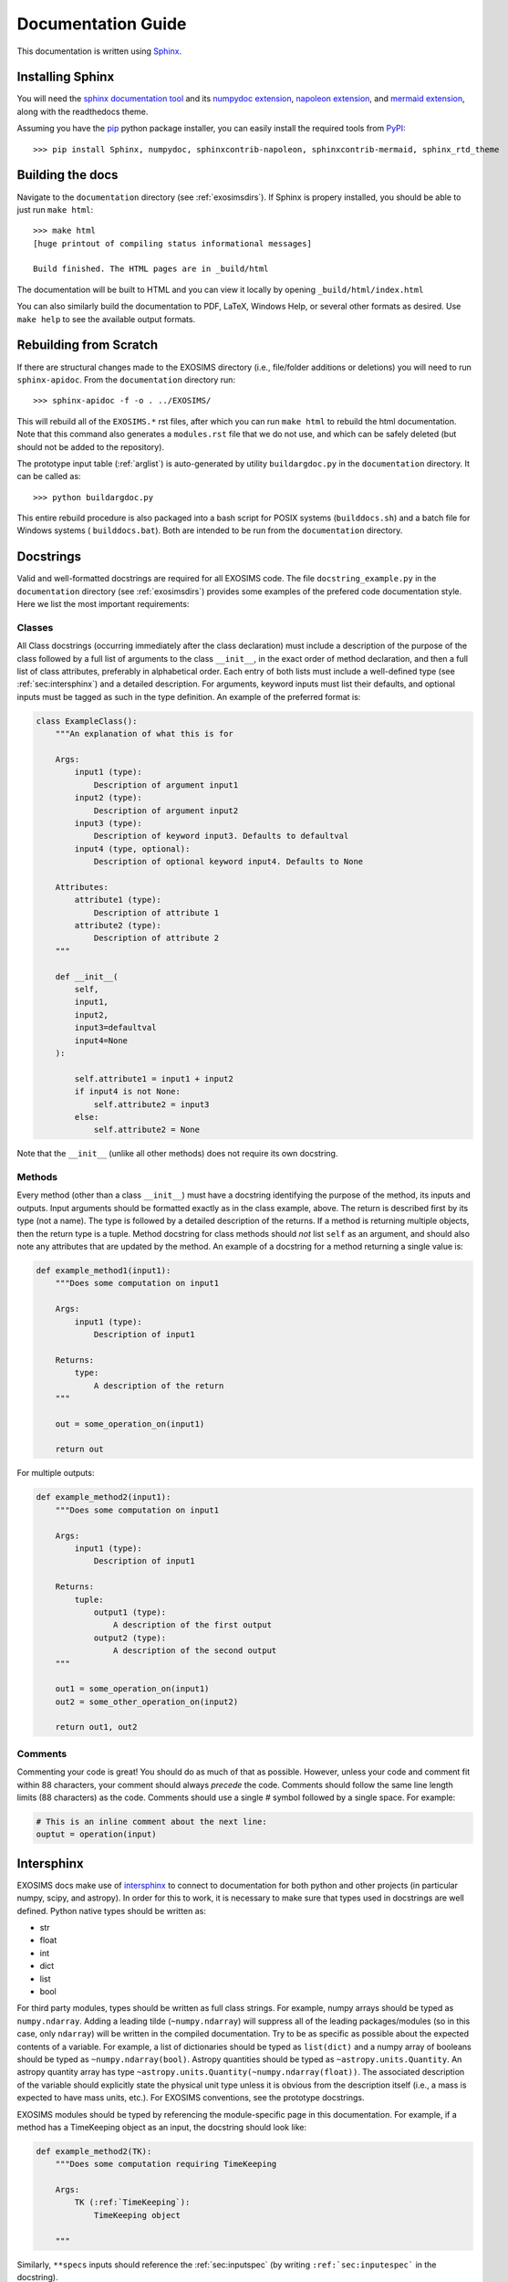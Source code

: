 .. _documentation:

Documentation Guide
######################

This documentation is written using `Sphinx <http://sphinx-doc.org/>`_.


Installing Sphinx
------------------

You will need the `sphinx documentation tool <http://sphinx-doc.org>`_ and 
its `numpydoc extension <https://pypi.python.org/pypi/numpydoc>`_, `napoleon extension <https://pypi.python.org/pypi/sphinxcontrib-napoleon>`_, and `mermaid extension <https://pypi.org/project/sphinxcontrib-mermaid/>`_, along with the readthedocs theme.

Assuming you have the `pip <http://www.pip-installer.org/en/latest/installing.html>`_ python package installer, 
you can easily install the required tools from `PyPI <https://pypi.python.org/pypi>`_::

   >>> pip install Sphinx, numpydoc, sphinxcontrib-napoleon, sphinxcontrib-mermaid, sphinx_rtd_theme

Building the docs
------------------

Navigate to the ``documentation`` directory (see :ref:`exosimsdirs`). If Sphinx is propery installed, you should be able to just run ``make html``::

    >>> make html
    [huge printout of compiling status informational messages]

    Build finished. The HTML pages are in _build/html

The documentation will be built to HTML and you can view it locally by opening ``_build/html/index.html`` 

You can also similarly build the documentation to PDF, LaTeX, Windows Help, or several other formats as desired. Use ``make help`` to see the available output formats. 

Rebuilding from Scratch
------------------------------

If there are structural changes made to the EXOSIMS directory (i.e., file/folder additions or deletions) you will need to run ``sphinx-apidoc``.  From the ``documentation`` directory run::

    >>> sphinx-apidoc -f -o . ../EXOSIMS/

This will rebuild all of the ``EXOSIMS.*`` rst files, after which you can run ``make html`` to rebuild the html documentation. Note that this command also generates a ``modules.rst`` file that we do not use, and which can be safely deleted (but should not be added to the repository).

The prototype input table (:ref:`arglist`) is auto-generated by utility ``buildargdoc.py`` in the ``documentation`` directory.  It can be called as::

    >>> python buildargdoc.py

This entire rebuild procedure is also packaged into a bash script for POSIX systems (``builddocs.sh``) and a batch file for Windows systems ( ``builddocs.bat``).  Both are intended to be run from the ``documentation`` directory. 

.. _docstrings:
   
Docstrings
-------------

Valid and well-formatted docstrings are required for all EXOSIMS code. The file ``docstring_example.py`` in the ``documentation`` directory (see :ref:`exosimsdirs`) provides some examples of the prefered code documentation style.  Here we list the most important requirements:

Classes
"""""""""""

All Class docstrings (occurring immediately after the class declaration) must include a description of the purpose of the class followed by a full list of arguments to the class ``__init__``, in the exact order of method declaration, and then a full list of class attributes, preferably in alphabetical order. Each entry of both lists must include a well-defined type (see :ref:`sec:intersphinx`) and a detailed description. For arguments, keyword inputs must list their defaults, and optional inputs must be tagged as such in the type definition. An example of the preferred format is:

.. code-block:: python

    class ExampleClass():
        """An explanation of what this is for

        Args:
            input1 (type):
                Description of argument input1
            input2 (type):
                Description of argument input2
            input3 (type):
                Description of keyword input3. Defaults to defaultval
            input4 (type, optional):
                Description of optional keyword input4. Defaults to None

        Attributes:
            attribute1 (type):
                Description of attribute 1
            attribute2 (type):
                Description of attribute 2
        """

        def __init__(
            self,
            input1,
            input2,
            input3=defaultval
            input4=None
        ):

            self.attribute1 = input1 + input2
            if input4 is not None:
                self.attribute2 = input3
            else:
                self.attribute2 = None

Note that the ``__init__`` (unlike all other methods) does not require its own docstring.

Methods
"""""""""""""""
Every method (other than a class ``__init__``) must have a docstring identifying the purpose of the method, 
its inputs and outputs.  Input arguments should be formatted exactly as in the class example, above. The return is described first
by its type (not a name).  The type is followed by a detailed description of the returns.  If a method is returning multiple objects, then the return type is a tuple.  Method docstring for class methods should *not* list ``self`` as an argument, and should also note any attributes that are updated by the method. An example of a docstring for a method returning a single value is:

.. code-block:: python

    def example_method1(input1):
        """Does some computation on input1

        Args:
            input1 (type):
                Description of input1

        Returns:
            type:
                A description of the return
        """

        out = some_operation_on(input1)

        return out

For multiple outputs:

.. code-block:: python

    def example_method2(input1):
        """Does some computation on input1

        Args:
            input1 (type):
                Description of input1

        Returns:
            tuple:
                output1 (type):
                    A description of the first output
                output2 (type):
                    A description of the second output
        """

        out1 = some_operation_on(input1)
        out2 = some_other_operation_on(input2)

        return out1, out2

Comments
""""""""""""

Commenting your code is great! You should do as much of that as possible.  However, unless your code and comment fit within
88 characters, your comment should always *precede* the code.  Comments should follow the same line length limits (88 characters) as the code. Comments should use a single # symbol followed by a single space.  For example:

.. code-block:: python

    # This is an inline comment about the next line:
    ouptut = operation(input)



.. _sec:intersphinx:

Intersphinx
---------------
EXOSIMS docs make use of `intersphinx <https://www.sphinx-doc.org/en/master/usage/extensions/intersphinx.html>`_ to connect to documentation for both python and other projects (in particular numpy, scipy, and astropy). In order for this to work, it is necessary to make sure that types used in docstrings are well defined.  Python native types should be written as:

* str 
* float
* int
* dict
* list
* bool

For third party modules, types should be written as full class strings.  For example, numpy arrays should be typed as ``numpy.ndarray``.  Adding a leading tilde (``~numpy.ndarray``) will suppress all of the leading packages/modules (so in this case, only ``ndarray``) will be written in the compiled documentation.  Try to be as specific as possible about the expected contents of a variable. For example, a list of dictionaries should be typed as ``list(dict)`` and a numpy array of booleans should be typed as ``~numpy.ndarray(bool)``. Astropy quantities should be typed as ``~astropy.units.Quantity``.  An astropy quantity array has type ``~astropy.units.Quantity(~numpy.ndarray(float))``.  The associated description of the variable should explicitly state the physical unit type unless it is obvious from the description itself (i.e., a mass is expected to have mass units, etc.).  For EXOSIMS conventions, see the prototype docstrings.

EXOSIMS modules should be typed by referencing the module-specific page in this documentation.  For example, if a method has a TimeKeeping object as an input, the docstring should look like:

.. code-block:: python

    def example_method2(TK):
        """Does some computation requiring TimeKeeping

        Args:
            TK (:ref:`TimeKeeping`):
                TimeKeeping object

        """

Similarly, ``**specs`` inputs should reference the :ref:`sec:inputspec` (by writing ``:ref:`sec:inputespec``` in the docstring).


